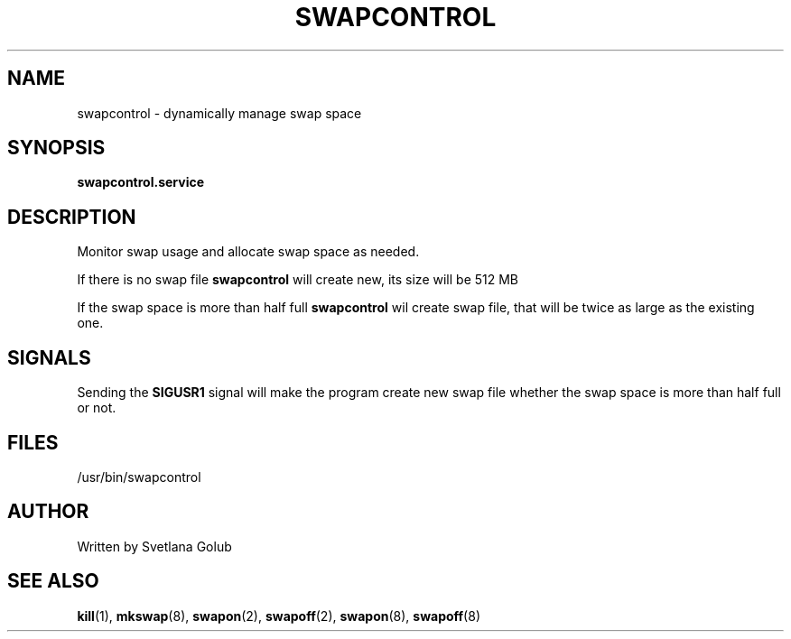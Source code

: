 .\" swapspace manpage
.TH SWAPCONTROL 8 "May 2020" "swapcontrol 1.0" "Linux System Administration"
.SH NAME
swapcontrol \- dynamically manage swap space
.SH SYNOPSIS
.B swapcontrol.service
.SH DESCRIPTION
.PP
Monitor swap usage and allocate swap space as needed.
.PP
If there is no swap file
.B swapcontrol
will create new, its size will be 512 MB
.PP
If the swap space is more than half full
.B swapcontrol
wil create swap file, that will be twice as large as the existing one.
.SH SIGNALS
Sending the \fBSIGUSR1\fR signal will make the program create new swap file whether the swap space is more than half full or not.
.SH FILES
\& /usr/bin/swapcontrol
.SH AUTHOR
Written by Svetlana Golub
.SH SEE ALSO
.BR kill (1),
.BR mkswap (8),
.BR swapon (2),
.BR swapoff (2),
.BR swapon (8),
.BR swapoff (8)